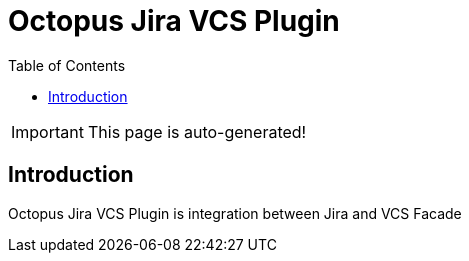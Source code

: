 :icons: font
:header: Octopus Jira VCS Plugin
= {header}
:toc:

IMPORTANT: This page is auto-generated!

== Introduction

Octopus Jira VCS Plugin is integration between Jira and VCS Facade
